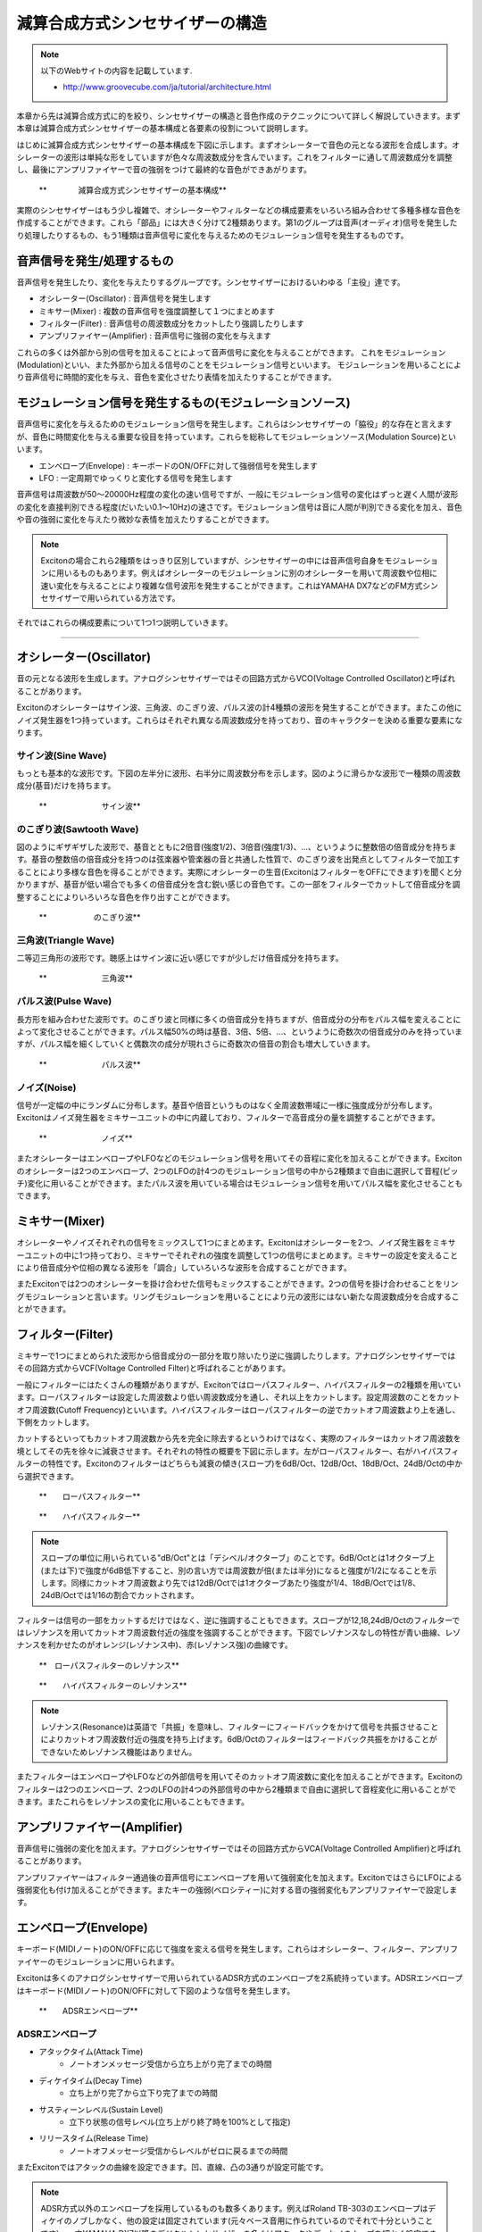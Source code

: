 #####################################
減算合成方式シンセサイザーの構造
#####################################

.. note::

	以下のWebサイトの内容を記載しています.

	- http://www.groovecube.com/ja/tutorial/architecture.html

本章から先は減算合成方式に的を絞り、シンセサイザーの構造と音色作成のテクニックについて詳しく解説していきます。まず本章は減算合成方式シンセサイザーの基本構成と各要素の役割について説明します。

はじめに減算合成方式シンセサイザーの基本構成を下図に示します。まずオシレーターで音色の元となる波形を合成します。オシレーターの波形は単純な形をしていますが色々な周波数成分を含んでいます。これをフィルターに通して周波数成分を調整し、最後にアンプリファイヤーで音の強弱をつけて最終的な音色ができあがります。


.. figure:: images/subtractive.gif

	**　　　　減算合成方式シンセサイザーの基本構成**



実際のシンセサイザーはもう少し複雑で、オシレーターやフィルターなどの構成要素をいろいろ組み合わせて多種多様な音色を作成することができます。これら「部品」には大きく分けて2種類あります。第1のグループは音声(オーディオ)信号を発生したり処理したりするもの、もう1種類は音声信号に変化を与えるためのモジュレーション信号を発生するものです。

***********************************
音声信号を発生/処理するもの
***********************************

音声信号を発生したり、変化を与えたりするグループです。シンセサイザーにおけるいわゆる「主役」達です。

- オシレーター(Oscillator) : 音声信号を発生します
- ミキサー(Mixer) : 複数の音声信号を強度調整して１つにまとめます
- フィルター(Filter) : 音声信号の周波数成分をカットしたり強調したりします
- アンプリファイヤー(Amplifier) : 音声信号に強弱の変化を与えます

これらの多くは外部から別の信号を加えることによって音声信号に変化を与えることができます。
これをモジュレーション(Modulation)といい、また外部から加える信号のことをモジュレーション信号といいます。
モジュレーションを用いることにより音声信号に時間的変化を与え、音色を変化させたり表情を加えたりすることができます。

**********************************************************************
モジュレーション信号を発生するもの(モジュレーションソース)
**********************************************************************

音声信号に変化を与えるためのモジュレーション信号を発生します。これらはシンセサイザーの「脇役」的な存在と言えますが、音色に時間変化を与える重要な役目を持っています。これらを総称してモジュレーションソース(Modulation Source)といいます。

- エンベロープ(Envelope) : キーボードのON/OFFに対して強弱信号を発生します
- LFO : 一定周期でゆっくりと変化する信号を発生します

音声信号は周波数が50～20000Hz程度の変化の速い信号ですが、一般にモジュレーション信号の変化はずっと遅く人間が波形の変化を直接判別できる程度(だいたい0.1～10Hz)の速さです。モジュレーション信号は音に人間が判別できる変化を加え、音色や音の強弱に変化を与えたり微妙な表情を加えたりすることができます。

.. note::

	Excitonの場合これら2種類をはっきり区別していますが、シンセサイザーの中には音声信号自身をモジュレーションに用いるものもあります。例えばオシレーターのモジュレーションに別のオシレーターを用いて周波数や位相に速い変化を与えることにより複雑な信号波形を発生することができます。これはYAMAHA DX7などのFM方式シンセサイザーで用いられている方法です。

それではこれらの構成要素について1つ1つ説明していきます。

------

************************************
オシレーター(Oscillator)
************************************

音の元となる波形を生成します。アナログシンセサイザーではその回路方式からVCO(Voltage Controlled Oscillator)と呼ばれることがあります。

Excitonのオシレーターはサイン波、三角波、のこぎり波、パルス波の計4種類の波形を発生することができます。またこの他にノイズ発生器を1つ持っています。これらはそれぞれ異なる周波数成分を持っており、音のキャラクターを決める重要な要素になります。


サイン波(Sine Wave)
=============================

もっとも基本的な波形です。下図の左半分に波形、右半分に周波数分布を示します。図のように滑らかな波形で一種類の周波数成分(基音)だけを持ちます。


.. figure:: images/wave_sine.gif
	
	**　　　　　　　サイン波**


のこぎり波(Sawtooth Wave)
==================================

図のようにギザギザした波形で、基音とともに2倍音(強度1/2)、3倍音(強度1/3)、...、というように整数倍の倍音成分を持ちます。基音の整数倍の倍音成分を持つのは弦楽器や管楽器の音と共通した性質で、のこぎり波を出発点としてフィルターで加工することにより多様な音色を得ることができます。実際にオシレーターの生音(ExcitonはフィルターをOFFにできます)を聞くと分かりますが、基音が低い場合でも多くの倍音成分を含む鋭い感じの音色です。この一部をフィルターでカットして倍音成分を調整することによりいろいろな音色を作り出すことができます。


.. figure:: images/wave_saw.gif
	 
	**　　　　　　のこぎり波**


三角波(Triangle Wave)
================================

二等辺三角形の波形です。聴感上はサイン波に近い感じですが少しだけ倍音成分を持ちます。


.. figure:: images/wave_tri.gif
	
	**　　　　　　　三角波**


パルス波(Pulse Wave)
=============================

長方形を組み合わせた波形です。のこぎり波と同様に多くの倍音成分を持ちますが、倍音成分の分布をパルス幅を変えることによって変化させることができます。パルス幅50%の時は基音、3倍、5倍、...、というように奇数次の倍音成分のみを持っていますが、パルス幅を細くしていくと偶数次の成分が現れさらに奇数次の倍音の割合も増大していきます。


.. figure:: images/wave_pulse.gif
	:alt: パルス波

	**　　　　　　　パルス波**


ノイズ(Noise)
=======================

信号が一定幅の中にランダムに分布します。基音や倍音というものはなく全周波数帯域に一様に強度成分が分布します。Excitonはノイズ発生器をミキサーユニットの中に内蔵しており、フィルターで高音成分の量を調整することができます。


.. figure:: images/wave_noise.gif
	
	**　　　　　　　ノイズ**

またオシレーターはエンベロープやLFOなどのモジュレーション信号を用いてその音程に変化を加えることができます。Excitonのオシレーターは2つのエンベロープ、2つのLFOの計4つのモジュレーション信号の中から2種類まで自由に選択して音程(ピッチ)変化に用いることができます。またパルス波を用いている場合はモジュレーション信号を用いてパルス幅を変化させることもできます。


************************************
ミキサー(Mixer)
************************************

オシレーターやノイズそれぞれの信号をミックスして1つにまとめます。Excitonはオシレーターを2つ、ノイズ発生器をミキサーユニットの中に1つ持っており、ミキサーでそれぞれの強度を調整して1つの信号にまとめます。ミキサーの設定を変えることにより倍音成分や位相の異なる波形を「調合」していろいろな波形を合成することができます。

またExcitonでは2つのオシレーターを掛け合わせた信号もミックスすることができます。2つの信号を掛け合わせることをリングモジュレーションと言います。リングモジュレーションを用いることにより元の波形にはない新たな周波数成分を合成することができます。

************************************
フィルター(Filter)
************************************

ミキサーで1つにまとめられた波形から倍音成分の一部分を取り除いたり逆に強調したりします。アナログシンセサイザーではその回路方式からVCF(Voltage Controlled Filter)と呼ばれることがあります。

一般にフィルターにはたくさんの種類がありますが、Excitonではローパスフィルター、ハイパスフィルターの2種類を用いています。ローパスフィルターは設定した周波数より低い周波数成分を通し、それ以上をカットします。設定周波数のことをカットオフ周波数(Cutoff Frequency)といいます。ハイパスフィルターはローパスフィルターの逆でカットオフ周波数より上を通し、下側をカットします。

カットするといってもカットオフ周波数から先を完全に除去するというわけではなく、実際のフィルターはカットオフ周波数を境としてその先を徐々に減衰させます。それぞれの特性の概要を下図に示します。左がローパスフィルター、右がハイパスフィルターの特性です。Excitonのフィルターはどちらも減衰の傾き(スロープ)を6dB/Oct、12dB/Oct、18dB/Oct、24dB/Octの中から選択できます。


.. figure:: images/lpf.gif 

	**　　ローパスフィルター**

.. figure:: images/hpf.gif

	**　　ハイパスフィルター**


.. note::

	スロープの単位に用いられている"dB/Oct"とは「デシベル/オクターブ」のことです。6dB/Octとは1オクターブ上(または下)で強度が6dB低下すること、別の言い方では周波数が倍(または半分)になると強度が1/2になることを示します。同様にカットオフ周波数より先では12dB/Octでは1オクターブあたり強度が1/4、18dB/Octでは1/8、24dB/Octでは1/16の割合でカットされます。

フィルターは信号の一部をカットするだけではなく、逆に強調することもできます。スロープが12,18,24dB/Octのフィルターではレゾナンスを用いてカットオフ周波数付近の強度を強調することができます。下図でレゾナンスなしの特性が青い曲線、レゾナンスを利かせたのがオレンジ(レゾナンス中)、赤(レゾナンス強)の曲線です。


.. figure:: images/lpf_reso.gif

	**　ローパスフィルターのレゾナンス**

.. figure:: images/hpf_reso.gif

	**　　ハイパスフィルターのレゾナンス**

.. note:: 

	レゾナンス(Resonance)は英語で「共振」を意味し、フィルターにフィードバックをかけて信号を共振させることによりカットオフ周波数付近の強度を持ち上げます。6dB/Octのフィルターはフィードバック共振をかけることができないためレゾナンス機能はありません。

またフィルターはエンベロープやLFOなどの外部信号を用いてそのカットオフ周波数に変化を加えることができます。Excitonのフィルターは2つのエンベロープ、2つのLFOの計4つの外部信号の中から2種類まで自由に選択して音程変化に用いることができます。またこれらをレゾナンスの変化に用いることもできます。


************************************
アンプリファイヤー(Amplifier)
************************************

音声信号に強弱の変化を加えます。アナログシンセサイザーではその回路方式からVCA(Voltage Controlled Amplifier)と呼ばれることがあります。

アンプリファイヤーはフィルター通過後の音声信号にエンベロープを用いて強弱変化を加えます。ExcitonではさらにLFOによる強弱変化も付け加えることができます。またキーの強弱(ベロシティー)に対する音の強弱変化もアンプリファイヤーで設定します。

************************************
エンベロープ(Envelope)
************************************

キーボード(MIDIノート)のON/OFFに応じて強度を変える信号を発生します。これらはオシレーター、フィルター、アンプリファイヤーのモジュレーションに用いられます。

Excitonは多くのアナログシンセサイザーで用いられているADSR方式のエンベロープを2系統持っています。ADSRエンベロープはキーボード(MIDIノート)のON/OFFに対して下図のような信号を発生します。


.. figure:: images/adsr.gif
	
	**　　ADSRエンベロープ**

ADSRエンベロープ
=======================

- アタックタイム(Attack Time)
	- ノートオンメッセージ受信から立ち上がり完了までの時間
- ディケイタイム(Decay Time)
	- 立ち上がり完了から立下り完了までの時間
- サスティーンレベル(Sustain Level)
	- 立下り状態の信号レベル(立ち上がり終了時を100%として指定)
- リリースタイム(Release Time)
	- ノートオフメッセージ受信からレベルがゼロに戻るまでの時間

またExcitonではアタックの曲線を設定できます。凹、直線、凸の3通りが設定可能です。

.. note:: 
	
	ADSR方式以外のエンベロープを採用しているものも数多くあります。例えばRoland TB-303のエンベロープはディケイのノブしかなく、他の設定は固定されています(元々ベース音用に作られているのでそれで十分ということです)。一方YAMAHA DX7以降のデジタルシンセサイザーの多くはアタックやディケイのカーブを細かく設定できるなど複雑なエンベロープを持っています。ただ実用上はADSRで十分なことが多いため、Excitonでは必要以上に機能を増やすのを避けADSR方式を採用しています。

-----

************************************
LFO
************************************

オシレーター、フィルター、アンプリファイヤーのモジュレーションに用いる遅い周波数の波形を発生します。英語名(Low Frequency Oscillator)の頭文字を取ってLFOと呼ばれます。

LFO波形はオシレーターと比べて周波数が極端に遅いことを除けば基本的には同じものですが用途は全く異なり、モジュレーションソースとして用いられます。音源のオシレーターは波形によって音色が異なりますが、LFOの場合は波形によって用途が異なります。具体的な使用方法についてはビブラートやLFOの応用で詳しく説明します。

.. figure:: images/lfo_waves.gif

	**　　LFO波形の種類**

LFO波形の種類
====================

- サイン波(Sine)
	- 緩やかに上下する周期モジュレーション信号です。音に周期な変動を加えるのに用いられます。
- 三角波(Triangle)
	- 上下に直線的に変化します。用途はサイン波とほぼ同じですが曲線の違いから少し違った効果が得られます。
- のこぎり波(Sawtooth)
	- 一定方向に変化して元に戻る周期信号です。主に効果音の作成に用いられます。
- 方形波(Square)
	- 幅50%のパルス波です。主に音を周期的にスイッチするのに用いられます。
- サンプルホールド(Sample & Hold)
	- 一定時間おきに値が飛び飛びに不規則変化します。主に人工的・機械的な音の作成に用いられます。
- ランダム(Random)
	- 値がランダムに連続変化します。音に不規則な変動を加えるのに用いられます。


